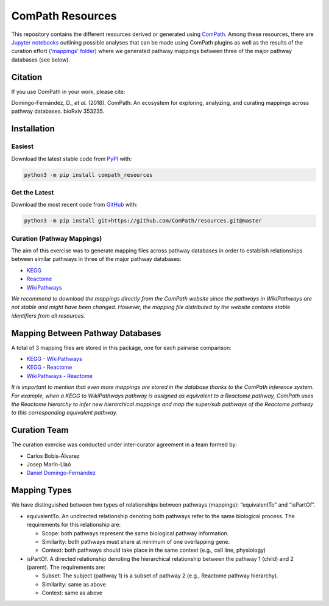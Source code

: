 ComPath Resources |zenodo|
==========================
This repository contains the different resources derived or generated using `ComPath <https://github.com/ComPath>`_.
Among these resources, there are `Jupyter notebooks <https://github.com/ComPath/resources/tree/master/notebooks>`_
outlining possible analyses that can be made using ComPath plugins as well as the results of the curation effort
`('mappings' folder) <https://github.com/ComPath/resources/tree/master/mappings>`_ where we generated pathway mappings
between three of the major pathway databases (see below).

Citation
--------
If you use ComPath in your work, please cite:

Domingo-Fernández, D., *et al.* (2018). ComPath: An ecosystem for exploring, analyzing, and curating mappings across
pathway databases. bioRxiv 353235.

Installation |pypi_version| |python_versions| |pypi_license|
------------------------------------------------------------

Easiest
~~~~~~~
Download the latest stable code from `PyPI <https://pypi.python.org/pypi/compath_resources>`_ with:

.. code-block:: python

   python3 -m pip install compath_resources

Get the Latest
~~~~~~~~~~~~~~~
Download the most recent code from `GitHub <https://github.com/ComPath/resources>`_ with:

.. code-block:: python

   python3 -m pip install git+https://github.com/ComPath/resources.git@master
    
Curation (Pathway Mappings)
~~~~~~~~~~~~~~~~~~~~~~~~~~~
The aim of this exercise was to generate mapping files across pathway databases in order to establish relationships
between similar pathways in three of the major pathway databases:

- `KEGG <http://www.kegg.jp/>`_
- `Reactome <http://reactome.org/>`_
- `WikiPathways <https://www.wikipathways.org/index.php/WikiPathways>`_

*We recommend to download the mappings directly from the ComPath website since the pathways in WikiPathways are not
stable and might have been changed. However, the mapping file distributed by the website contains stable identifiers
from all resources.*

Mapping Between Pathway Databases
---------------------------------
A total of 3 mapping files are stored in this package, one for each pairwise comparison:

- `KEGG - WikiPathways <https://github.com/ComPath/curation/blob/master/mappings/kegg_wikipathways.xlsx>`_
- `KEGG - Reactome <https://github.com/ComPath/curation/blob/master/mappings/kegg_reactome.xlsx>`_
- `WikiPathways - Reactome <https://github.com/ComPath/curation/blob/master/mappings/wikipathways_reactome.xlsx>`_

*It is important to mention that even more mappings are stored in the database thanks to the ComPath inference system.
For example, when a KEGG to WikiPathways pathway is assigned as equivalent to a Reactome pathway, ComPath uses the
Reactome hierarchy to infer new hierarchical mappings and map the super/sub pathways of the Reactome pathway to this
corresponding equivalent pathway.*

Curation Team
-------------
The curation exercise was conducted under inter-curator agreement in a team formed by:

- Carlos Bobis-Álvarez
- Josep Marín-Llaó
- `Daniel Domingo-Fernández <https://github.com/ddomingof>`_

Mapping Types
-------------
We have distinguished between two types of relationships between pathways (mappings): “equivalentTo” and “isPartOf”.

- equivalentTo. An undirected relationship denoting both pathways refer to the same biological process. The
  requirements for this relationship are:

  - Scope: both pathways represent the same biological pathway information.
  - Similarity: both pathways must share at minimum of one overlapping gene.
  - Context: both pathways should take place in the same context (e.g., cell line, physiology)

- isPartOf. A directed relationship denoting the hierarchical relationship between the pathway 1 (child) and 2
  (parent). The requirements are:

  - Subset: The subject (pathway 1) is a subset of pathway 2 (e.g., Reactome pathway hierarchy). 
  - Similarity: same as above
  - Context: same as above
  
.. |python_versions| image:: https://img.shields.io/pypi/pyversions/compath_resources.svg
    :alt: Stable Supported Python Versions
.. |pypi_version| image:: https://img.shields.io/pypi/v/compath_resources.svg
    :alt: Current version on PyPI
.. |pypi_license| image:: https://img.shields.io/pypi/l/compath_resources.svg
    :alt: MIT License
.. |zenodo| image:: https://zenodo.org/badge/132792765.svg
   :target: https://zenodo.org/badge/latestdoi/132792765